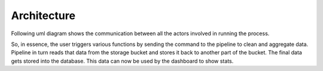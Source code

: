 Architecture
===========================

Following uml diagram shows the communication between all the actors involved in running the process.

.. uml:: ../_diagrams/sequence.puml
    :alt: Diagram to show various actors invovled and there interactions
    :align: center
    :height: 30em

So, in essence, the user triggers various functions by sending the command to the pipeline to clean and aggregate data.
Pipeline in turn reads that data from the storage bucket and stores it back to another part of the bucket. The final data gets stored into the database.
This data can now be used by the dashboard to show stats.